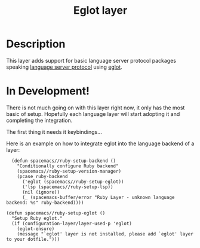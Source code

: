 #+TITLE: Eglot layer

#+TAGS: layer|tool

* Table of Contents                     :TOC_5_gh:noexport:
- [[#description][Description]]
- [[#in-development][In Development!]]

* Description
This layer adds support for basic language server protocol packages speaking
[[https://microsoft.github.io/language-server-protocol/specification][language server protocol]] using [[https://github.com/joaotavora/eglot][eglot]].

* In Development!

There is not much going on with this layer right now, it only has the most basic
of setup. Hopefully each language layer will start adopting it and completing
the integration.

The first thing it needs it keybindings...

Here is an example on how to integrate eglot into the language backend of a layer:

#+BEGIN_SRC elisp
  (defun spacemacs//ruby-setup-backend ()
    "Conditionally configure Ruby backend"
    (spacemacs//ruby-setup-version-manager)
    (pcase ruby-backend
      ('eglot (spacemacs//ruby-setup-eglot))
      ('lsp (spacemacs//ruby-setup-lsp))
      (nil (ignore))
      (_ (spacemacs-buffer/error "Ruby Layer - unknown language backend: %s" ruby-backend))))

(defun spacemacs//ruby-setup-eglot ()
  "Setup Ruby eglot."
  (if (configuration-layer/layer-used-p 'eglot)
    (eglot-ensure)
    (message "`eglot' layer is not installed, please add `eglot' layer to your dotfile.")))
#+END_SRC
